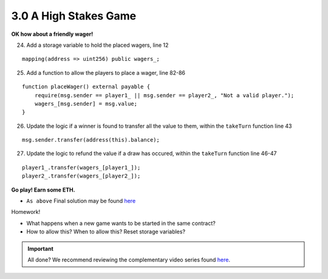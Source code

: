 3.0 A High Stakes Game
======================

**OK how about a friendly wager!**

24. Add a storage variable to hold the placed wagers, line 12

::

    mapping(address => uint256) public wagers_;

25. Add a function to allow the players to place a wager, line 82-86

::

    function placeWager() external payable {
        require(msg.sender == player1_ || msg.sender == player2_, "Not a valid player.");
        wagers_[msg.sender] = msg.value;
    }

26. Update the logic if a winner is found to transfer all the value to them, within the ``takeTurn`` function line 43

::

    msg.sender.transfer(address(this).balance);

27. Update the logic to refund the value if a draw has occured, within the ``takeTurn`` function line 46-47

::

    player1_.transfer(wagers_[player1_]);
    player2_.transfer(wagers_[player2_]);

**Go play!  Earn some ETH.**

- ``As above`` Final solution may be found `here <https://github.com/Blockchain-Learning-Group/dapp-fundamentals/blob/blg-school-hack-4-change/solutions/TicTacToe.sol>`_

Homework!

- What happens when a new game wants to be started in the same contract?
- How to allow this?  When to allow this?  Reset storage variables?

.. important::

    All done?  We recommend reviewing the complementary video series found `here <../../1-blockchain-fundamentals/bonus.html#blockchain-fundamentals-video-series>`_.
